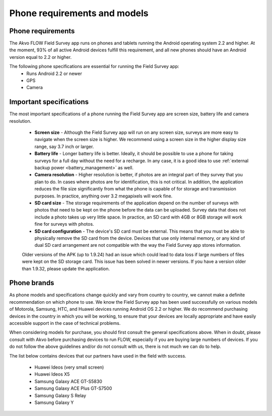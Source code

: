 Phone requirements and models
=============================

Phone requirements
------------------
The Akvo FLOW Field Survey app runs on phones and tablets running the Android operating system 2.2 and higher. At the moment, 93% of all active Android devices fulfill this requirement, and all new phones should have an Android version equal to 2.2 or higher.

The following phone specifications are essential for running the Field Survey app:
	* Runs Android 2.2 or newer
	* GPS
	* Camera

Important specifications
------------------------
The most important specifications of a phone running the Field Survey app are screen size, battery life and camera resolution.

	* **Screen size** - Although the Field Survey app will run on any screen size, surveys are more easy to navigate when the screen size is higher. We recommend using a screen size in the higher display size range, say 3.7 inch or larger. 
	
	* **Battery life** - Longer battery life is better. Ideally, it should be possible to use a phone for taking surveys for a full day without the need for a recharge. In any case, it is a good idea to use :ref:`external backup power <battery_management>` as well.
	
	* **Camera resolution** - Higher resolution is better, if photos are an integral part of they survey that you plan to do. In cases where photos are for identification, this is not critical. In addition, the application reduces the file size significantly from what the phone is capable of for storage and transmission purposes. In practice, anything over 3.2 megapixels will work fine. 
	
	* **SD card size** - The storage requirements of the application depend on the number of surveys with photos that need to be kept on the phone before the data can be uploaded. Survey data that does not include a photo takes up very little space. In practice, an SD card with 4GB or 8GB storage will work fine for surveys with photos.
	
	* **SD card configuration** - The device's SD card must be external. This means that you must be able to physically remove the SD card from the device. Devices that use only internal memory, or any kind of dual SD card arrangement are not compatible with the way the Field Survey app stores information.
		
	Older versions of the APK (up to 1.9.24) had an issue which could lead to data loss if large numbers of files were kept on the SD storage card. This issue has been solved in newer versions. If you have a version older than 1.9.32, please update the application.

Phone brands
------------
As phone models and specifications change quickly and vary from country to country, we cannot make a definite recommendation on which phone to use. We know the Field Survey app has been used successfully on various models of Motorola, Samsung, HTC, and Huawei devices running Android OS 2.2 or higher. We do recommend purchasing devices in the country in which you will be working, to ensure that your devices are locally appropriate and have easily accessible support in the case of technical problems.

When considering models for purchase, you should first consult the general specifications above. When in doubt, please consult with Akvo before purchasing devices to run FLOW, especially if you are buying large numbers of devices. If you do not follow the above guidelines and/or do not consult with us, there is not much we can do to help.

The list below contains devices that our partners have used in the field with success.

	* Huawei Ideos (very small screen)
	* Huawei Ideos X5
	* Samsung Galaxy ACE GT-S5830
	* Samsung Galaxy ACE Plus GT-S7500
	* Samsung Galaxy S Relay
	* Samsung Galaxy Y





	




